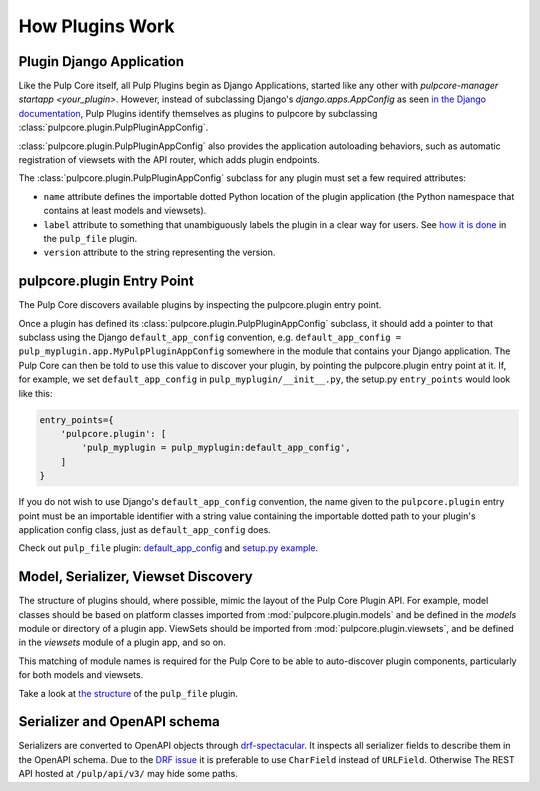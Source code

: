 How Plugins Work
================

.. _plugin-django-application:

Plugin Django Application
-------------------------

Like the Pulp Core itself, all Pulp Plugins begin as Django Applications, started like any other
with `pulpcore-manager startapp <your_plugin>`. However, instead of subclassing Django's
`django.apps.AppConfig` as seen `in the Django documentation <https://docs.djangoproject.com/en/4.2
/ref/applications/#for-application-authors>`_, Pulp Plugins identify themselves as plugins to
pulpcore by subclassing :class:`pulpcore.plugin.PulpPluginAppConfig`.

:class:`pulpcore.plugin.PulpPluginAppConfig` also provides the application autoloading behaviors,
such as automatic registration of viewsets with the API router, which adds plugin endpoints.

The :class:`pulpcore.plugin.PulpPluginAppConfig` subclass for any plugin must set a few required
attributes:

* ``name`` attribute defines the importable dotted Python location of the plugin application (the
  Python namespace that contains at least models and viewsets).
* ``label`` attribute to something that unambiguously labels the plugin in a clear way for users.
  See `how it is done <https://github.com/pulp/pulp_file/blob/master/pulp_file/app/__init__.py>`_ in
  the ``pulp_file`` plugin.
* ``version`` attribute to the string representing the version.


.. _plugin-entry-point:

pulpcore.plugin Entry Point
---------------------------

The Pulp Core discovers available plugins by inspecting the pulpcore.plugin entry point.

Once a plugin has defined its :class:`pulpcore.plugin.PulpPluginAppConfig` subclass, it should add
a pointer to that subclass using the Django ``default_app_config`` convention, e.g.
``default_app_config = pulp_myplugin.app.MyPulpPluginAppConfig`` somewhere in the module that
contains your Django application. The Pulp Core can then be told to use this value to discover your
plugin, by pointing the pulpcore.plugin entry point at it. If, for example, we set
``default_app_config`` in ``pulp_myplugin/__init__.py``, the setup.py ``entry_points`` would look like
this:

.. code-block:: python

        entry_points={
            'pulpcore.plugin': [
                'pulp_myplugin = pulp_myplugin:default_app_config',
            ]
        }

If you do not wish to use Django's ``default_app_config`` convention, the name given to the
``pulpcore.plugin`` entry point must be an importable identifier with a string value containing the
importable dotted path to your plugin's application config class, just as ``default_app_config``
does.

Check out ``pulp_file`` plugin: `default_app_config
<https://github.com/pulp/pulp_file/blob/master/pulp_file/__init__.py>`_ and `setup.py example
<https://github.com/pulp/pulp_file/blob/master/setup.py>`_.


.. _mvs-discovery:

Model, Serializer, Viewset Discovery
------------------------------------

The structure of plugins should, where possible, mimic the layout of the Pulp Core Plugin API. For
example, model classes should be based on platform classes imported from
:mod:`pulpcore.plugin.models` and be defined in the `models` module or directory of a plugin app.
ViewSets should be imported from :mod:`pulpcore.plugin.viewsets`, and be defined in the `viewsets`
module of a plugin app, and so on.

This matching of module names is required for the Pulp Core to be able to auto-discover plugin
components, particularly for both models and viewsets.

Take a look at `the structure <https://github.com/pulp/pulp_file/tree/master/pulp_file/app>`_ of
the ``pulp_file`` plugin.


Serializer and OpenAPI schema
-----------------------------

Serializers are converted to OpenAPI objects through `drf-spectacular <https://github.com/tfranzel/drf-spectacular>`_.
It inspects all serializer fields to describe them in the OpenAPI schema.
Due to the `DRF issue <https://github.com/encode/django-rest-framework/issues/7354>`_
it is preferable to use ``CharField`` instead of ``URLField``.
Otherwise The REST API hosted at ``/pulp/api/v3/`` may hide some paths.

